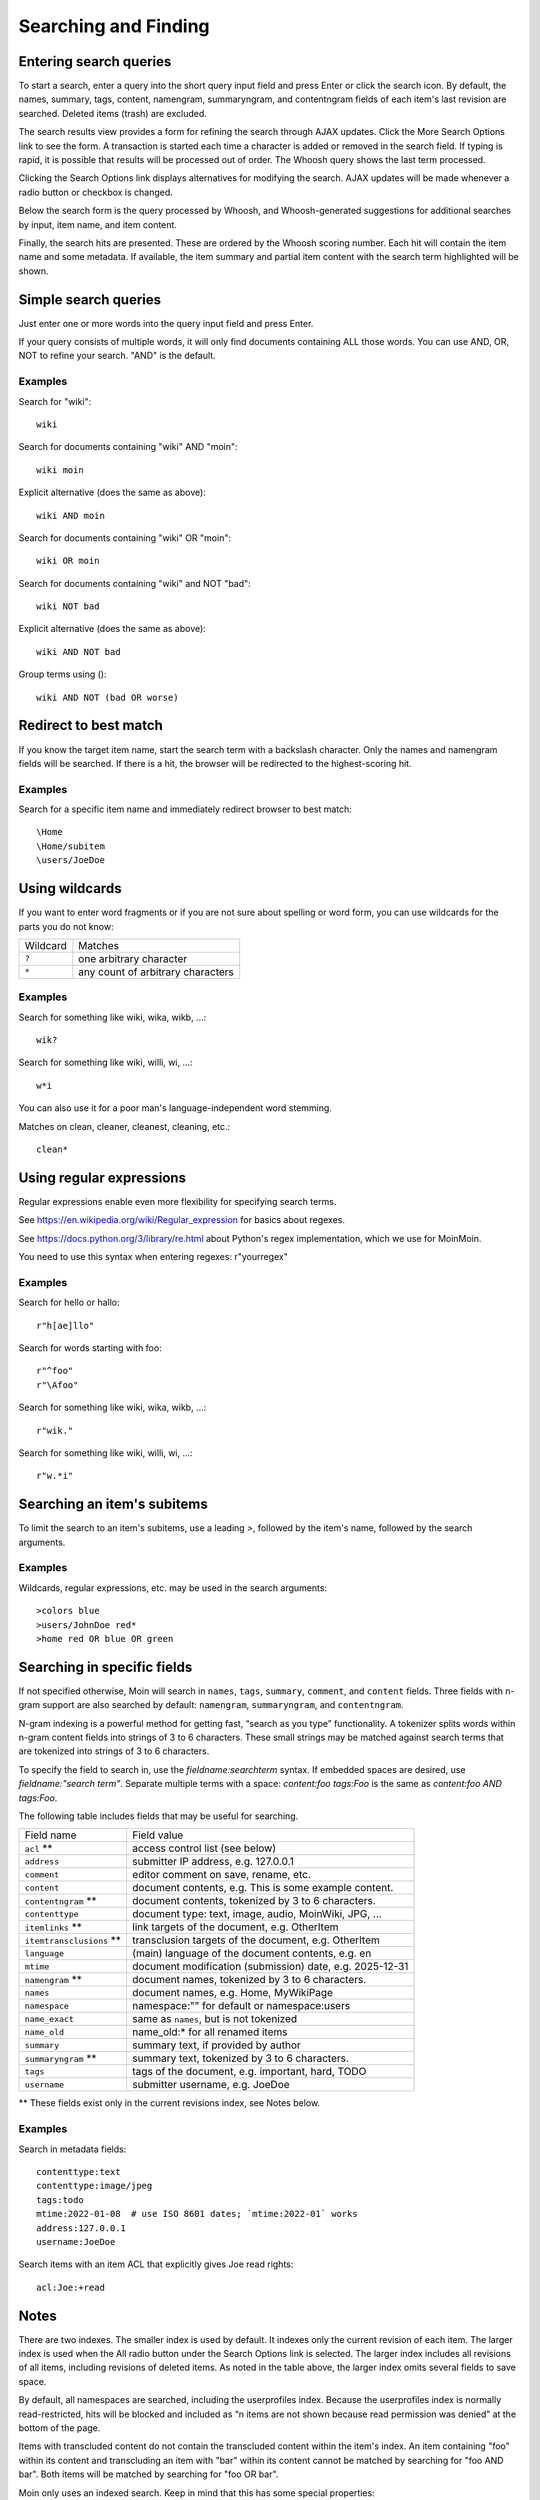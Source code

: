 =====================
Searching and Finding
=====================

Entering search queries
=======================

To start a search, enter a query into the short query input field and press
Enter or click the search icon. By default, the names, summary, tags, content, namengram,
summaryngram, and contentngram fields of each item's last revision are searched.
Deleted items (trash) are excluded.

The search results view provides a form for refining the search through
AJAX updates. Click the More Search Options link to see the form.
A transaction is started each time a character is added or removed
in the search field. If typing is rapid, it is possible that results will be
processed out of order. The Whoosh query shows the last term processed.

Clicking the Search Options link displays alternatives for modifying the search.
AJAX updates will be made whenever a radio button or checkbox is changed.

Below the search form is the query processed by Whoosh, and Whoosh-generated
suggestions for additional searches by input, item name, and item content.

Finally, the search hits are presented. These are ordered by
the Whoosh scoring number. Each hit will contain the item name and some
metadata. If available, the item summary and partial item content with the
search term highlighted will be shown.

Simple search queries
=====================
Just enter one or more words into the query input field and press Enter.

If your query consists of multiple words, it will only find documents containing ALL those
words. You can use AND, OR, NOT to refine your search. "AND" is the default.

Examples
--------
Search for "wiki"::

  wiki

Search for documents containing "wiki" AND "moin"::

  wiki moin

Explicit alternative (does the same as above)::

  wiki AND moin

Search for documents containing "wiki" OR "moin"::

  wiki OR moin

Search for documents containing "wiki" and NOT "bad"::

  wiki NOT bad

Explicit alternative (does the same as above)::

  wiki AND NOT bad

Group terms using ()::

  wiki AND NOT (bad OR worse)

Redirect to best match
======================

If you know the target item name, start the search term with a backslash character.
Only the names and namengram fields will be searched. If there is a hit, the browser will be
redirected to the highest-scoring hit.

Examples
--------
Search for a specific item name and immediately redirect browser to best match::

  \Home
  \Home/subitem
  \users/JoeDoe

Using wildcards
===============

If you want to enter word fragments or if you are not sure about spelling or
word form, you can use wildcards for the parts you do not know:

+----------------+-----------------------------------+
| Wildcard       | Matches                           |
+----------------+-----------------------------------+
| ``?``          | one arbitrary character           |
+----------------+-----------------------------------+
| ``*``          | any count of arbitrary characters |
+----------------+-----------------------------------+

Examples
--------
Search for something like wiki, wika, wikb, ...::

  wik?

Search for something like wiki, willi, wi, ...::

  w*i

You can also use it for a poor man's language-independent word stemming.

Matches on clean, cleaner, cleanest, cleaning, etc.::

  clean*

Using regular expressions
=========================

Regular expressions enable even more flexibility for specifying search terms.

See https://en.wikipedia.org/wiki/Regular_expression for basics about regexes.

See https://docs.python.org/3/library/re.html about Python's regex implementation,
which we use for MoinMoin.

You need to use this syntax when entering regexes: r"yourregex"

Examples
--------
Search for hello or hallo::

  r"h[ae]llo"

Search for words starting with foo::

  r"^foo"
  r"\Afoo"

Search for something like wiki, wika, wikb, ...::

  r"wik."

Search for something like wiki, willi, wi, ...::

  r"w.*i"


Searching an item's subitems
============================
To limit the search to an item's subitems, use a leading `>`, followed by the
item's name, followed by the search arguments.

Examples
--------
Wildcards, regular expressions, etc. may be used in the search arguments::

  >colors blue
  >users/JohnDoe red*
  >home red OR blue OR green

Searching in specific fields
============================

If not specified otherwise, Moin will search in ``names``,
``tags``, ``summary``, ``comment``, and ``content`` fields. Three fields with
n-gram support are also searched by default: ``namengram``, ``summaryngram``,
and ``contentngram``.

N-gram indexing is a powerful method for getting fast, “search as you type” functionality.
A tokenizer splits words within n-gram content fields into strings of 3 to 6 characters.
These small strings may be matched against search terms that are tokenized into strings
of 3 to 6 characters.

To specify the field to search in, use the `fieldname:searchterm` syntax.
If embedded spaces are desired, use `fieldname:"search term"`. Separate
multiple terms with a space: `content:foo tags:Foo` is the same as
`content:foo AND tags:Foo`.

The following table includes fields that may be useful for searching.

+-------------------------+--------------------------------------------------------------+
| Field name              | Field value                                                  |
+-------------------------+--------------------------------------------------------------+
| ``acl`` **              | access control list (see below)                              |
+-------------------------+--------------------------------------------------------------+
| ``address``             | submitter IP address, e.g. 127.0.0.1                         |
+-------------------------+--------------------------------------------------------------+
| ``comment``             | editor comment on save, rename, etc.                         |
+-------------------------+--------------------------------------------------------------+
| ``content``             | document contents, e.g. This is some example content.        |
+-------------------------+--------------------------------------------------------------+
| ``contentngram`` **     | document contents, tokenized by 3 to 6 characters.           |
+-------------------------+--------------------------------------------------------------+
| ``contenttype``         | document type: text, image, audio, MoinWiki, JPG, ...        |
+-------------------------+--------------------------------------------------------------+
| ``itemlinks`` **        | link targets of the document, e.g. OtherItem                 |
+-------------------------+--------------------------------------------------------------+
| ``itemtransclusions`` **| transclusion targets of the document, e.g. OtherItem         |
+-------------------------+--------------------------------------------------------------+
| ``language``            | (main) language of the document contents, e.g. en            |
+-------------------------+--------------------------------------------------------------+
| ``mtime``               | document modification (submission) date, e.g. 2025-12-31     |
+-------------------------+--------------------------------------------------------------+
| ``namengram`` **        | document names, tokenized by 3 to 6 characters.              |
+-------------------------+--------------------------------------------------------------+
| ``names``               | document names, e.g. Home, MyWikiPage                        |
+-------------------------+--------------------------------------------------------------+
| ``namespace``           | namespace:"" for default or namespace:users                  |
+-------------------------+--------------------------------------------------------------+
| ``name_exact``          | same as ``names``, but is not tokenized                      |
+-------------------------+--------------------------------------------------------------+
| ``name_old``            | name_old:* for all renamed items                             |
+-------------------------+--------------------------------------------------------------+
| ``summary``             | summary text, if provided by author                          |
+-------------------------+--------------------------------------------------------------+
| ``summaryngram`` **     | summary text, tokenized by 3 to 6 characters.                |
+-------------------------+--------------------------------------------------------------+
| ``tags``                | tags of the document, e.g. important, hard, TODO             |
+-------------------------+--------------------------------------------------------------+
| ``username``            | submitter username, e.g. JoeDoe                              |
+-------------------------+--------------------------------------------------------------+

** These fields exist only in the current revisions index, see Notes below.

Examples
--------
Search in metadata fields::

  contenttype:text
  contenttype:image/jpeg
  tags:todo
  mtime:2022-01-08  # use ISO 8601 dates; `mtime:2022-01` works
  address:127.0.0.1
  username:JoeDoe

Search items with an item ACL that explicitly gives Joe read rights::

  acl:Joe:+read

Notes
=====

There are two indexes. The smaller index is used by default. It indexes only the
current revision of each item. The larger index is used when the All radio
button under the Search Options link is selected. The larger index includes all
revisions of all items, including revisions of deleted items. As noted in the table
above, the larger index omits several fields to save space.

By default, all namespaces are searched, including the userprofiles index. Because
the userprofiles index is normally read-restricted, hits will be blocked and included
as “n items are not shown because read permission was denied” at the bottom of the page.

Items with transcluded content do not contain the transcluded content within the
item's index. An item containing "foo" within its content and transcluding an item with
"bar" within its content cannot be matched by searching for "foo AND bar". Both items
will be matched by searching for "foo OR bar".

Moin only uses an indexed search. Keep in mind that this has some special properties:

* By using an index, the search is fast.
* Because it uses only an index, it can find only what was put there.
* If you use wildcards or regexes, it will still use the index, but in a different, slower way.

For example:

* create an item with "FooBar" in the name, content, summary, tag, and comment fields
* search for "ooba" — the namengram, summaryngram, and contentngram will match
* search for "FooBar": names, namengram, tags, summary, summaryngram, content,
  contentngram, and comment will match
* search for "foobar": names, namengram, summary, summaryngram, content, contentngram,
  and comment will match

More information
================

See the `Whoosh query language docs <https://whoosh.readthedocs.io/en/latest/querylang.html>`_.
